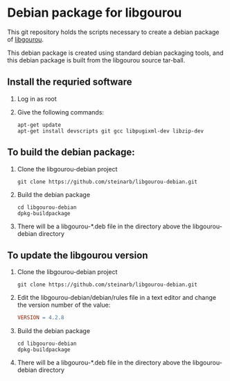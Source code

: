 * Debian package for libgourou
[[file:https://img.shields.io/badge/Debian-D70A53?style=for-the-badge&logo=debian&logoColor=white&ext=.svg]]

This git repository holds the scripts necessary to create a debian package of [[https://forge.soutade.fr/soutade/libgourou][libgourou]].

This debian package is created using standard debian packaging tools, and this debian package is built from the libgourou source tar-ball.

** Install the requried software
 1. Log in as root
 2. Give the following commands:
    #+BEGIN_EXAMPLE
      apt-get update
      apt-get install devscripts git gcc libpugixml-dev libzip-dev
    #+END_EXAMPLE
** To build the debian package:

 1. Clone the libgourou-debian project
    #+BEGIN_EXAMPLE
      git clone https://github.com/steinarb/libgourou-debian.git
    #+END_EXAMPLE
 2. Build the debian package
    #+BEGIN_EXAMPLE
      cd libgourou-debian
      dpkg-buildpackage
    #+END_EXAMPLE
 3. There will be a libgourou-*.deb file in the directory above the libgourou-debian directory

** To update the libgourou version

 1. Clone the libgourou-debian project
    #+BEGIN_EXAMPLE
      git clone https://github.com/steinarb/libgourou-debian.git
    #+END_EXAMPLE
 2. Edit the libgourou-debian/debian/rules file in a text editor and change the version number of the value:
    #+BEGIN_SRC makefile
      VERSION = 4.2.8
    #+END_SRC
 3. Build the debian package
    #+BEGIN_EXAMPLE
      cd libgourou-debian
      dpkg-buildpackage
    #+END_EXAMPLE
 4. There will be a libgourou-*.deb file in the directory above the libgourou-debian directory

